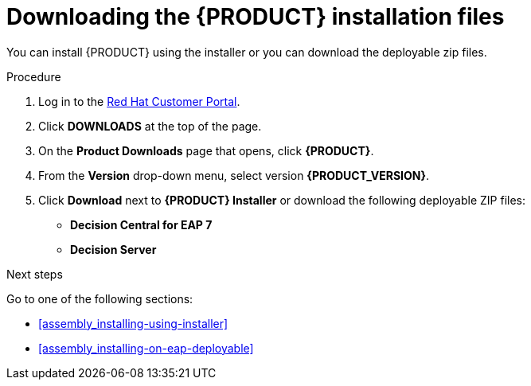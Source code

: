 [id='install-download-proc']
= Downloading the {PRODUCT} installation files

You can install {PRODUCT} using the installer or you can download the deployable zip files. 

.Procedure
. Log in to the https://access.redhat.com[Red Hat Customer Portal].
. Click *DOWNLOADS* at the top of the page.
. On the *Product Downloads* page that opens, click *{PRODUCT}*.
. From the *Version* drop-down menu, select version *{PRODUCT_VERSION}*.
. Click *Download* next to *{PRODUCT} Installer* or download the following deployable ZIP files:
* *Decision Central for EAP 7*
* *Decision Server*


.Next steps
Go to one of the following sections:

* <<assembly_installing-using-installer>>
* <<assembly_installing-on-eap-deployable>>


 